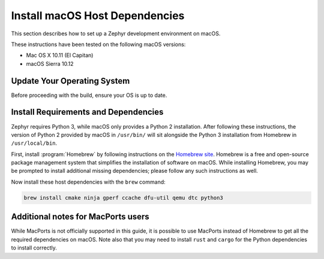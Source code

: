.. _installing_zephyr_mac:

Install macOS Host Dependencies
###############################

This section describes how to set up a Zephyr development environment on macOS.

These instructions have been tested on the following macOS versions:

* Mac OS X 10.11 (El Capitan)
* macOS Sierra 10.12

Update Your Operating System
****************************

Before proceeding with the build, ensure your OS is up to date.

.. _mac_requirements:

Install Requirements and Dependencies
*************************************

.. NOTE FOR DOCS AUTHORS: DO NOT PUT DOCUMENTATION BUILD DEPENDENCIES HERE.

   This section is for dependencies to build Zephyr binaries, *NOT* this
   documentation. If you need to add a dependency only required for building
   the docs, add it to doc/README.rst. (This change was made following the
   introduction of LaTeX->PDF support for the docs, as the texlive footprint is
   massive and not needed by users not building PDF documentation.)

Zephyr requires Python 3, while macOS only provides a Python 2
installation. After following these instructions, the version of Python 2
provided by macOS in ``/usr/bin/`` will sit alongside the Python 3 installation
from Homebrew in ``/usr/local/bin``.

First, install :program:`Homebrew` by following instructions on the `Homebrew
site`_. Homebrew is a free and open-source package management system that
simplifies the installation of software on macOS.  While installing Homebrew,
you may be prompted to install additional missing dependencies; please follow
any such instructions as well.

Now install these host dependencies with the ``brew`` command:

.. code-block:: console

   brew install cmake ninja gperf ccache dfu-util qemu dtc python3

.. _Homebrew site: https://brew.sh/

Additional notes for MacPorts users
***********************************

While MacPorts is not officially supported in this guide, it is possible to use MacPorts instead of Homebrew to get all the required dependencies on macOS.
Note also that you may need to install ``rust`` and ``cargo`` for the Python dependencies to install correctly.
